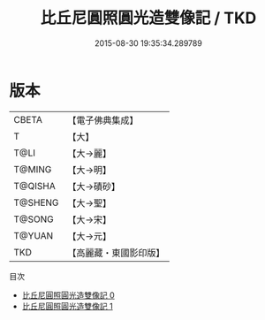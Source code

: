 #+TITLE: 比丘尼圓照圓光造雙像記 / TKD

#+DATE: 2015-08-30 19:35:34.289789
* 版本
 |     CBETA|【電子佛典集成】|
 |         T|【大】     |
 |      T@LI|【大→麗】   |
 |    T@MING|【大→明】   |
 |   T@QISHA|【大→磧砂】  |
 |   T@SHENG|【大→聖】   |
 |    T@SONG|【大→宋】   |
 |    T@YUAN|【大→元】   |
 |       TKD|【高麗藏・東國影印版】|
目次
 - [[file:KR6b0056_000.txt][比丘尼圓照圓光造雙像記 0]]
 - [[file:KR6b0056_001.txt][比丘尼圓照圓光造雙像記 1]]
